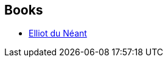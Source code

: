 :jbake-type: post
:jbake-status: published
:jbake-title: Sabrina Calvo
:jbake-tags: author
:jbake-date: 2012-12-08
:jbake-depth: ../../
:jbake-uri: goodreads/authors/19536497.adoc
:jbake-bigImage: https://s.gr-assets.com/assets/nophoto/user/u_200x266-e183445fd1a1b5cc7075bb1cf7043306.png
:jbake-source: https://www.goodreads.com/author/show/19536497
:jbake-style: goodreads goodreads-author no-index

## Books
* link:../books/9782917157176.html[Elliot du Néant]